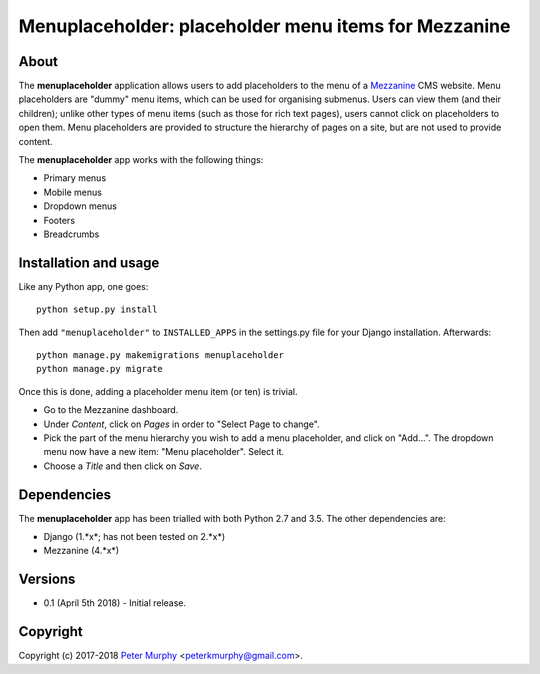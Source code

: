 ==============================================================
Menuplaceholder: placeholder menu items for Mezzanine
==============================================================

About
-----

The **menuplaceholder** application allows users to add placeholders to the menu
of a `Mezzanine <http://mezzanine.jupo.org/>`_ CMS website. Menu placeholders
are "dummy" menu items, which can be used for organising submenus. Users can
view them (and their children); unlike other types of menu items (such as those
for rich text pages), users cannot click on placeholders to open them.
Menu placeholders are provided to structure the hierarchy of
pages on a site, but are not used to provide content.

The **menuplaceholder** app works with the following things:

* Primary menus
* Mobile menus
* Dropdown menus
* Footers
* Breadcrumbs


Installation and usage
-----------------------------

Like any Python app, one goes::

  python setup.py install

Then add ``"menuplaceholder"`` to ``INSTALLED_APPS`` in the settings.py file
for your Django installation. Afterwards::

  python manage.py makemigrations menuplaceholder
  python manage.py migrate

Once this is done, adding a placeholder menu item (or ten) is trivial.

* Go to the Mezzanine dashboard.
* Under *Content*, click on *Pages* in order to "Select Page to change".
* Pick the part of the menu hierarchy you wish to add a menu placeholder, and
  click on "Add...". The dropdown menu now have a new item: "Menu placeholder".
  Select it.
* Choose a *Title* and then click on *Save*.


Dependencies
-------------
The **menuplaceholder** app has been trialled with both Python 2.7 and 3.5.
The other dependencies are:

* Django (1.*x*; has not been tested on 2.*x*)
* Mezzanine (4.*x*)

Versions
--------

* 0.1 (April 5th 2018) - Initial release.

Copyright
---------

Copyright (c) 2017-2018
`Peter Murphy <http://www.pkmurphy.com.au/>`_
<peterkmurphy@gmail.com>.
